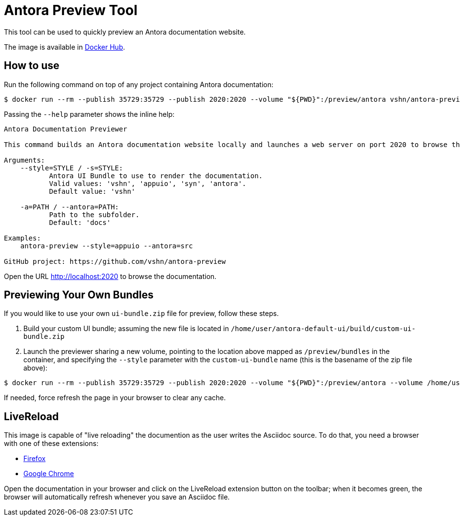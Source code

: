 = Antora Preview Tool

This tool can be used to quickly preview an Antora documentation website.

The image is available in https://hub.docker.com/r/vshn/antora-preview[Docker Hub].

== How to use

Run the following command on top of any project containing Antora documentation:

[source,bash]
--
$ docker run --rm --publish 35729:35729 --publish 2020:2020 --volume "${PWD}":/preview/antora vshn/antora-preview:2.3.6 --antora=docs --style=appuio
--

Passing the `--help` parameter shows the inline help:

```
Antora Documentation Previewer

This command builds an Antora documentation website locally and launches a web server on port 2020 to browse the documentation.

Arguments:
    --style=STYLE / -s=STYLE:
           Antora UI Bundle to use to render the documentation.
           Valid values: 'vshn', 'appuio', 'syn', 'antora'.
           Default value: 'vshn'

    -a=PATH / --antora=PATH:
           Path to the subfolder.
           Default: 'docs'

Examples:
    antora-preview --style=appuio --antora=src

GitHub project: https://github.com/vshn/antora-preview
```

Open the URL http://localhost:2020 to browse the documentation.

== Previewing Your Own Bundles

If you would like to use your own `ui-bundle.zip` file for preview, follow these steps.

. Build your custom UI bundle; assuming the new file is located in `/home/user/antora-default-ui/build/custom-ui-bundle.zip`
. Launch the previewer sharing a new volume, pointing to the location above mapped as `/preview/bundles` in the container, and specifying the `--style` parameter with the `custom-ui-bundle` name (this is the basename of the zip file above):

[source,bash]
--
$ docker run --rm --publish 35729:35729 --publish 2020:2020 --volume "${PWD}":/preview/antora --volume /home/user/antora-default-ui/build/:/preview/bundles vshn/antora-preview:2.3.6 --antora=docs --style=custom-ui-bundle
--

If needed, force refresh the page in your browser to clear any cache.

== LiveReload

This image is capable of "live reloading" the documention as the user writes the Asciidoc source. To do that, you need a browser with one of these extensions:

* https://addons.mozilla.org/en-US/firefox/addon/livereload-web-extension/[Firefox]
* https://chrome.google.com/webstore/detail/livereload/jnihajbhpnppcggbcgedagnkighmdlei[Google Chrome]

Open the documentation in your browser and click on the LiveReload extension button on the toolbar; when it becomes green, the browser will automatically refresh whenever you save an Asciidoc file.

